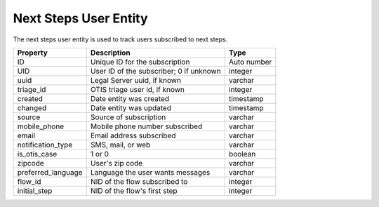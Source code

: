 ========================
Next Steps User Entity
========================

The next steps user entity is used to track users subscribed to next steps.


+------------------------------+----------------------------------+--------------------+
| Property                     | Description                      |  Type              |
+==============================+==================================+====================+
| ID                           | Unique ID for the subscription   | Auto number        |
+------------------------------+----------------------------------+--------------------+
| UID                          | User ID of the subscriber; 0 if  | integer            |
|                              | unknown                          |                    |
+------------------------------+----------------------------------+--------------------+
| uuid                         | Legal Server uuid, if known      | varchar            |
+------------------------------+----------------------------------+--------------------+
| triage_id                    | OTIS triage user id, if known    | integer            |
+------------------------------+----------------------------------+--------------------+
| created                      | Date entity was created          | timestamp          |
+------------------------------+----------------------------------+--------------------+
| changed                      | Date entity was updated          | timestamp          |
+------------------------------+----------------------------------+--------------------+
| source                       | Source of subscription           | varchar            |
+------------------------------+----------------------------------+--------------------+
| mobile_phone                 | Mobile phone number subscribed   | varchar            |
+------------------------------+----------------------------------+--------------------+
| email                        | Email address subscribed         | varchar            |
+------------------------------+----------------------------------+--------------------+
| notification_type            | SMS, mail, or web                | varchar            |
+------------------------------+----------------------------------+--------------------+
| is_otis_case                 | 1 or 0                           | boolean            |
+------------------------------+----------------------------------+--------------------+
| zipcode                      | User's zip code                  | varchar            |
+------------------------------+----------------------------------+--------------------+
| preferred_language           | Language the user wants messages | varchar            |
+------------------------------+----------------------------------+--------------------+
| flow_id                      | NID of the flow subscribed to    | integer            |
+------------------------------+----------------------------------+--------------------+
| initial_step                 | NID of the flow's first step     | integer            |
+------------------------------+----------------------------------+--------------------+



